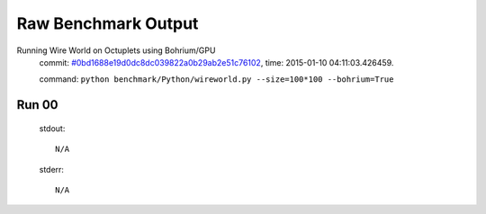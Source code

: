 
Raw Benchmark Output
====================

Running Wire World on Octuplets using Bohrium/GPU
    commit: `#0bd1688e19d0dc8dc039822a0b29ab2e51c76102 <https://bitbucket.org/bohrium/bohrium/commits/0bd1688e19d0dc8dc039822a0b29ab2e51c76102>`_,
    time: 2015-01-10 04:11:03.426459.

    command: ``python benchmark/Python/wireworld.py --size=100*100 --bohrium=True``

Run 00
~~~~~~
    stdout::

        N/A

    stderr::

        N/A



